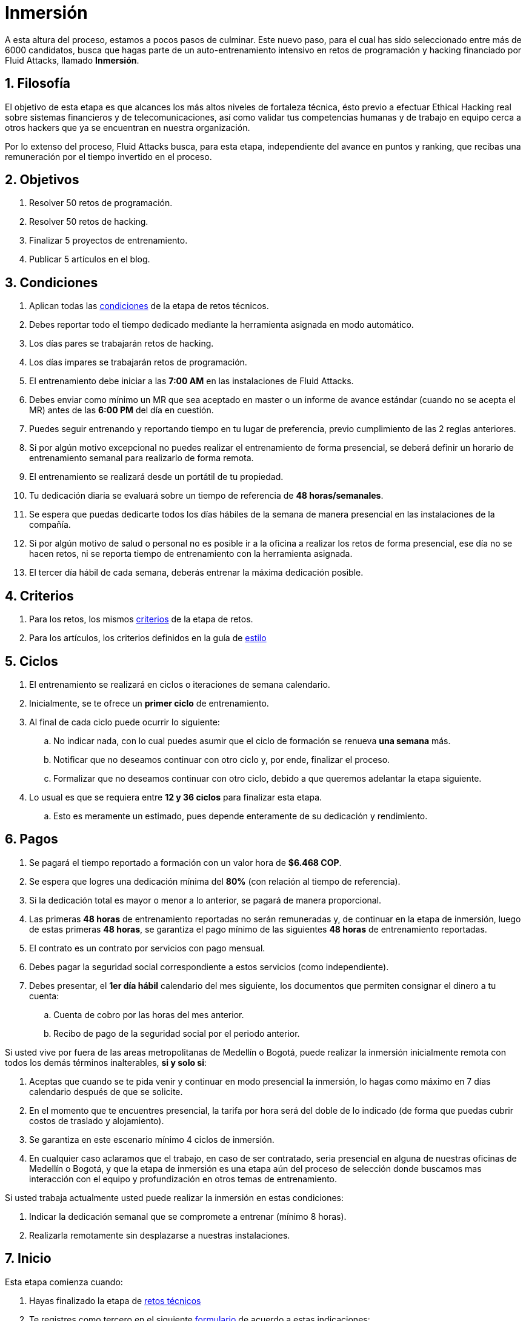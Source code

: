 :slug: empleos/inmersion/
:category: empleos
:description: La siguiente página tiene como objetivo informar a los interesados en ser parte del equipo de trabajo de Fluid Attacks sobre el proceso de selección. La etapa de inmersión consiste en un entrenamiento remunerado cuya finalidad es adquirir los conocimientos necesarios para desempeñar tu cargo.
:keywords: Fluid Attacks, Empleo, Proceso, Selección, Inmersión, Entrenamiento.
//:toc: yes
:translate: careers/immersion/

= Inmersión

A esta altura del proceso, estamos a pocos pasos de culminar.
Este nuevo paso, para el cual has sido seleccionado
entre más de +6000+ candidatos, busca que hagas parte
de un auto-entrenamiento intensivo en retos de programación y
+hacking+ financiado por +Fluid Attacks+, llamado *Inmersión*.

== 1. Filosofía

El objetivo de esta etapa es que alcances
los más altos niveles de fortaleza técnica,
ésto previo a efectuar Ethical Hacking real
sobre sistemas financieros y de telecomunicaciones, así como validar
tus competencias humanas y de trabajo en equipo cerca a otros +hackers+
que ya se encuentran en nuestra organización.

Por lo extenso del proceso, +Fluid Attacks+ busca, para esta etapa,
independiente del avance en puntos y ranking,
que recibas una remuneración por el tiempo invertido en el proceso.

== 2. Objetivos

. Resolver +50+ retos de programación.
. Resolver +50+ retos de hacking.
. Finalizar +5+ proyectos de entrenamiento.
. Publicar +5+ artículos en el blog.

== 3. Condiciones

. Aplican todas las [button]#link:../retos-tecnicos/#condiciones[condiciones]#
de la etapa de retos técnicos.
. Debes reportar todo el tiempo dedicado
mediante la herramienta asignada en modo automático.
. Los días pares se trabajarán retos de +hacking+.
. Los días impares se trabajarán retos de programación.
. El entrenamiento debe iniciar a las *7:00 AM*
en las instalaciones de +Fluid Attacks+.
. Debes enviar como mínimo un +MR+ que sea aceptado en +master+
o un informe de avance estándar (cuando no se acepta el +MR+)
antes de las *6:00 PM* del día en cuestión.
. Puedes seguir entrenando y reportando tiempo en tu lugar de preferencia,
previo cumplimiento de las 2 reglas anteriores.
. Si por algún motivo excepcional no puedes realizar
el entrenamiento de forma presencial, se deberá definir
un horario de entrenamiento semanal para realizarlo de forma remota.
. El entrenamiento se realizará desde un portátil de tu propiedad.
. Tu dedicación diaria se evaluará sobre un tiempo de referencia
de *48 horas/semanales*.
. Se espera que puedas dedicarte todos los días hábiles
de la semana de manera presencial en las instalaciones de la compañía.
. Si por algún motivo de salud o personal no es posible ir a la oficina
a realizar los retos de forma presencial, ese día no se hacen retos,
ni se reporta tiempo de entrenamiento con la herramienta asignada.
. El tercer día hábil de cada semana, deberás entrenar
la máxima dedicación posible.

== 4. Criterios

. Para los retos, los mismos [button]#link:../retos-tecnicos/#criterios[criterios]#
de la etapa de retos.
. Para los artículos, los criterios definidos en la guía de [button]#link:../../estilo/[estilo]#

== 5. Ciclos

. El entrenamiento se realizará en ciclos o iteraciones de semana calendario.
. Inicialmente, se te ofrece un *primer ciclo* de entrenamiento.
. Al final de cada ciclo puede ocurrir lo siguiente:
.. No indicar nada, con lo cual puedes asumir que el ciclo de formación
se renueva *una semana* más.
.. Notificar que no deseamos continuar con otro ciclo
y, por ende, finalizar el proceso.
.. Formalizar que no deseamos continuar con otro ciclo,
debido a que queremos adelantar la etapa siguiente.
. Lo usual es que se requiera entre *12 y 36 ciclos* para finalizar esta etapa.
.. Esto es meramente un estimado,
pues depende enteramente de su dedicación y rendimiento.

== 6. Pagos

. Se pagará el tiempo reportado a formación con un valor hora de *$6.468 COP*.
. Se espera que logres una dedicación mínima del *80%*
(con relación al tiempo de referencia).
. Si la dedicación total es mayor o menor a lo anterior,
se pagará de manera proporcional.
. Las primeras *48 horas* de entrenamiento reportadas no serán remuneradas y,
de continuar en la etapa de inmersión, luego de estas primeras *48 horas*,
se garantiza el pago mínimo de las siguientes *48 horas*
de entrenamiento reportadas.
. El contrato es un contrato por servicios con pago mensual.
. Debes pagar la seguridad social correspondiente a estos servicios
(como independiente).
. Debes presentar, el *1er día hábil* calendario del mes siguiente,
los documentos que permiten consignar el dinero a tu cuenta:
.. Cuenta de cobro por las horas del mes anterior.
.. Recibo de pago de la seguridad social por el periodo anterior.

Si usted vive por fuera de las areas metropolitanas de Medellín o Bogotá,
puede realizar la inmersión inicialmente remota
con todos los demás términos inalterables, *si y solo si*:

. Aceptas que cuando se te pida venir
y continuar en modo presencial la inmersión,
lo hagas como máximo en +7+ días calendario después de que se solicite.

. En el momento que te encuentres presencial,
la tarifa por hora será del doble de lo indicado
(de forma que puedas cubrir costos de traslado y alojamiento).

. Se garantiza en este escenario mínimo +4+ ciclos de inmersión.

. En cualquier caso aclaramos que el trabajo, en caso de ser contratado,
seria presencial en alguna de nuestras oficinas de Medellín o Bogotá,
y que la etapa de inmersión es una etapa aún del proceso de selección
donde buscamos mas interacción con el equipo
y profundización en otros temas de entrenamiento.

Si usted trabaja actualmente
usted puede realizar la inmersión en estas condiciones:

. Indicar la dedicación semanal
que se compromete a entrenar (mínimo +8+ horas).

. Realizarla remotamente sin desplazarse a nuestras instalaciones.

== 7. Inicio

Esta etapa comienza cuando:

. Hayas finalizado la etapa de link:../retos-tecnicos/[retos técnicos]
. Te registres como tercero en el siguiente [button]#link:../../../../forms/tercero[formulario]#
de acuerdo a estas indicaciones:
.. *Razón social:* Ingresa tu nombre completo.
.. *+RUT+:* Seguir las instrucciones de la
link:https://www.dian.gov.co/impuestos/personas/Paginas/rut.aspx[página web de la +DIAN+]
y adjunta el documento +PDF+.
.. *Concepto:* Ingresa tu primer nombre y la inicial de tu primer apellido.
.. *Relación:* Proveedor.
.. *Certificación bancaria:* Adjuntar el +PDF+ correspondiente.
Solo se admiten cuentas Bancolombia.
.. *Plazo de pago:* 5 días hábiles.
.. *Formas de pago:* Ordinario.
.. *Recepción y días de recepción:* Primer día de cada mes.
.. *Diligencia:* Ingresa tu correo electrónico personal
(el mismo con el que has estado realizando el proceso de selección).
.. Los campos que no se especifiquen aquí no son obligatorios
y no deben ser diligenciados.
. Nos envíes por e-mail (careers@autonomicmind.co) lo siguiente:
.
[quote]
____________________________________________________________________
He leído y entendido toda la documentación y términos de la etapa de inmersión,
acepto la propuesta y confirmo que puedo iniciar en la fecha AAAA/MM/DD.

Adjunto:

* TarjetaProfesional.pdf (si eres graduado y la tienes)
* ReciboTramiteTarjetaProfesional.pdf (si eres graduado y no la tienes)
* Ninguno (si no eres graduado).
____________________________________________________________________

[IMPORTANT]
Otros detalles procedimentales de cómo se llevará a cabo el entrenamiento
que se hace cada día, los lenguajes de programación,
la forma de documentación, y las herramientas requeridas, entre otros,
serán revelados el primer día de Inmersión y
cuando hayas finalizado todos los ítems mencionados en esta sección.

== 8. Fin

La etapa de inmersión finaliza en cualquiera de las siguientes circunstancias:

. Has completado los link:#objetivos[objetivos mencionados]

. Has alcanzado el tope máximo de 10 +MR+ fallidos,
esto es, +MR+ que no se le hace +merge+ por cuestiones detalladas
en la documentación y que aun así se incumplen.

. No estás cumpliendo las link:#condiciones[condiciones]
y link:#criterios[criterios] definidos de la etapa.

Si tienes alguna duda,
no dudes en escribir a careers@autonomicmind.co
